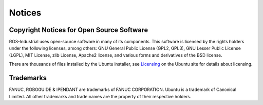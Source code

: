 Notices
=======

Copyright Notices for Open Source Software
------------------------------------------

ROS-Industrial uses open-source software in many of its components. This software is licensed by the rights holders under the following licenses, among others: GNU General Public License (GPL2, GPL3), GNU Lesser Public License (LGPL), MIT License, zlib License, Apache2 license, and various forms and derivatives of the BSD license.

There are thousands of files installed by the Ubuntu installer, see `Licensing <http://www.ubuntu.com/about/about-ubuntu/licensing>`_ on the Ubuntu site for details about licensing.

Trademarks
----------

FANUC, ROBOGUIDE & IPENDANT are trademarks of FANUC CORPORATION.
Ubuntu is a trademark of Canonical Limited.
All other trademarks and trade names are the property of their respective
holders.
